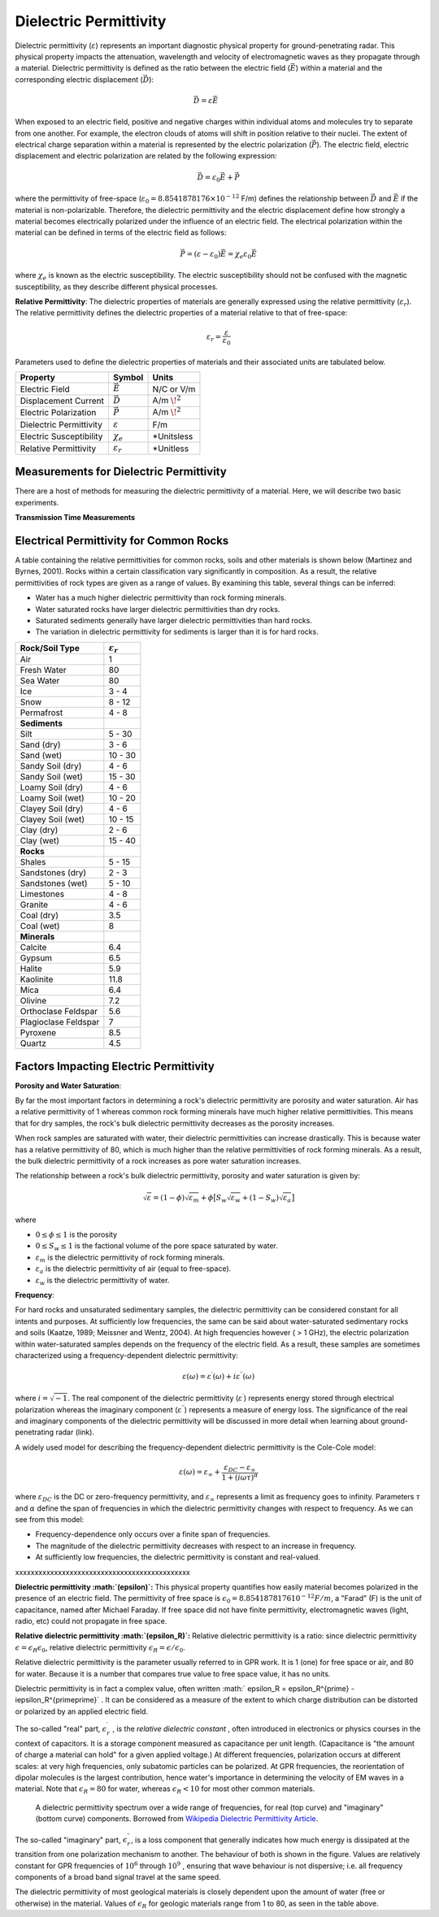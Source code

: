 .. _physical_properties_dielectric_permittivity:

Dielectric Permittivity
***********************

Dielectric permittivity (:math:`\varepsilon`) represents an important diagnostic physical property for ground-penetrating radar.
This physical property impacts the attenuation, wavelength and velocity of electromagnetic waves as they propagate through a material.
Dielectric permittivity is defined as the ratio between the electric field (:math:`\vec E`) within a material and the corresponding electric displacement (:math:`\vec D`):


.. figure:: ./images/electric_polarization_physics_diagram.png
	:align: right
	:scale: 40%

.. math::
	\vec D = \varepsilon \vec E

When exposed to an electric field, positive and negative charges within individual atoms and molecules try to separate from one another.
For example, the electron clouds of atoms will shift in position relative to their nuclei.
The extent of electrical charge separation within a material is represented by the electric polarization (:math:`\vec P`).
The electric field, electric displacement and electric polarization are related by the following expression:

.. math::
	\vec D = \varepsilon_0 \vec E + \vec P
	

where the permittivity of free-space (:math:`\varepsilon_0 = 8.8541878176 \times 10^{-12}` F/m) defines the relationship between :math:`\vec D` and :math:`\vec E` if the material is non-polarizable.
Therefore, the dielectric permittivity and the electric displacement define how strongly a material becomes electrically polarized under the influence of an electric field.
The electrical polarization within the material can be defined in terms of the electric field as follows:

.. math::
	\vec P = (\varepsilon - \varepsilon_0 ) \vec E = \chi_e \varepsilon_0 \vec E

where :math:`\chi_e` is known as the electric susceptibility.
The electric susceptibility should not be confused with the magnetic susceptibility, as they describe different physical processes.


**Relative Permittivity**: The dielectric properties of materials are generally expressed using the relative permittivity (:math:`\varepsilon_r`).
The relative permittivity defines the dielectric properties of a material relative to that of free-space:

.. math::
	\varepsilon_r = \frac{\varepsilon}{\varepsilon_0}
	

Parameters used to define the dielectric properties of materials and their associated units are tabulated below.



+-------------------------+-----------------------------------+------------------+
| **Property**            | **Symbol**                        | **Units**        |
+=========================+===================================+==================+
| Electric Field          | :math:`\vec E`                    | N/C or V/m       |
+-------------------------+-----------------------------------+------------------+
| Displacement Current    | :math:`\vec D`                    | A/m :math:`\!^2` |
+-------------------------+-----------------------------------+------------------+
| Electric Polarization   | :math:`\vec P`                    | A/m :math:`\!^2` |
+-------------------------+-----------------------------------+------------------+
| Dielectric Permittivity | :math:`\varepsilon`               | F/m              |
+-------------------------+-----------------------------------+------------------+
| Electric Susceptibility | :math:`\chi_e`                    | *Unitsless       |
+-------------------------+-----------------------------------+------------------+
| Relative Permittivity   | :math:`\varepsilon_r`             | *Unitless        |
+-------------------------+-----------------------------------+------------------+




Measurements for Dielectric Permittivity
========================================

There are a host of methods for measuring the dielectric permittivity of a material.
Here, we will describe two basic experiments.

**Transmission Time Measurements**







Electrical Permittivity for Common Rocks
========================================

A table containing the relative permittivities for common rocks, soils and other materials is shown below (Martinez and Byrnes, 2001).
Rocks within a certain classification vary significantly in composition.
As a result, the relative permittivities of rock types are given as a range of values.
By examining this table, several things can be inferred:

- Water has a much higher dielectric permittivity than rock forming minerals.
- Water saturated rocks have larger dielectric permittivities than dry rocks.
- Saturated sediments generally have larger dielectric permittivities than hard rocks.
- The variation in dielectric permittivity for sediments is larger than it is for hard rocks.



+-----------------------------+------------------------+
| **Rock/Soil Type**          |:math:`\varepsilon_r\;` |
+=============================+========================+
| Air                         | 1                      |
+-----------------------------+------------------------+
| Fresh Water                 | 80                     |
+-----------------------------+------------------------+
| Sea Water                   | 80                     |
+-----------------------------+------------------------+
| Ice                         | 3 - 4                  |
+-----------------------------+------------------------+
| Snow                        | 8 - 12                 |
+-----------------------------+------------------------+
| Permafrost                  | 4 - 8                  |
+-----------------------------+------------------------+
| **Sediments**               |                        |
+-----------------------------+------------------------+
| Silt                        | 5 - 30                 |
+-----------------------------+------------------------+
| Sand (dry)                  | 3 - 6                  |
+-----------------------------+------------------------+
| Sand (wet)                  | 10 - 30                |
+-----------------------------+------------------------+
| Sandy Soil (dry)            | 4 - 6                  |
+-----------------------------+------------------------+
| Sandy Soil (wet)            | 15 - 30                |
+-----------------------------+------------------------+
| Loamy Soil (dry)            | 4 - 6                  |
+-----------------------------+------------------------+
| Loamy Soil (wet)            | 10 - 20                |
+-----------------------------+------------------------+
| Clayey Soil (dry)           | 4 - 6                  |
+-----------------------------+------------------------+
| Clayey Soil (wet)           | 10 - 15                |
+-----------------------------+------------------------+
| Clay (dry)                  | 2 - 6                  |
+-----------------------------+------------------------+
| Clay (wet)                  | 15 - 40                |
+-----------------------------+------------------------+
| **Rocks**                   |                        |
+-----------------------------+------------------------+
| Shales                      | 5 - 15                 |
+-----------------------------+------------------------+
| Sandstones (dry)            | 2 - 3                  |
+-----------------------------+------------------------+
| Sandstones (wet)            | 5 - 10                 |
+-----------------------------+------------------------+
| Limestones                  | 4 - 8                  |
+-----------------------------+------------------------+
| Granite                     | 4 - 6                  |
+-----------------------------+------------------------+
| Coal (dry)                  | 3.5                    |
+-----------------------------+------------------------+
| Coal (wet)                  | 8                      |
+-----------------------------+------------------------+
| **Minerals**                |                        |
+-----------------------------+------------------------+
| Calcite                     | 6.4                    |
+-----------------------------+------------------------+
| Gypsum                      | 6.5                    |
+-----------------------------+------------------------+
| Halite                      | 5.9                    |
+-----------------------------+------------------------+
| Kaolinite                   | 11.8                   |
+-----------------------------+------------------------+
| Mica                        | 6.4                    |
+-----------------------------+------------------------+
| Olivine                     | 7.2                    |
+-----------------------------+------------------------+
| Orthoclase Feldspar         | 5.6                    |
+-----------------------------+------------------------+
| Plagioclase Feldspar        | 7                      |
+-----------------------------+------------------------+
| Pyroxene                    | 8.5                    |
+-----------------------------+------------------------+
| Quartz                      | 4.5                    |
+-----------------------------+------------------------+






Factors Impacting Electric Permittivity
=======================================



**Porosity and Water Saturation**:

By far the most important factors in determining a rock's dielectric permittivity are porosity and water saturation.
Air has a relative permittivity of 1 whereas common rock forming minerals have much higher relative permittivities.
This means that for dry samples, the rock's bulk dielectric permittivity decreases as the porosity increases.

When rock samples are saturated with water, their dielectric permittivities can increase drastically.
This is because water has a relative permittivity of 80, which is much higher than the relative permittivities of rock forming minerals.
As a result, the bulk dielectric permittivity of a rock increases as pore water saturation increases.

The relationship between a rock's bulk dielectric permittivity, porosity and water saturation is given by:

.. math::
	\sqrt{\varepsilon} = (1 - \phi ) \sqrt{\varepsilon_m} + \phi \big [ S_w \sqrt{\varepsilon_w} + (1-S_w) \sqrt{\varepsilon_a} \big ]

where

- :math:`0 \leq \phi \leq 1` is the porosity
- :math:`0 \leq S_w \leq 1` is the factional volume of the pore space saturated by water.
- :math:`\varepsilon_m` is the dielectric permittivity of rock forming minerals.
- :math:`\varepsilon_a` is the dielectric permittivity of air (equal to free-space).
- :math:`\varepsilon_w` is the dielectric permittivity of water.


**Frequency**: 

For hard rocks and unsaturated sedimentary samples, the dielectric permittivity can be considered constant for all intents and purposes.
At sufficiently low frequencies, the same can be said about water-saturated sedimentary rocks and soils (Kaatze, 1989; Meissner and Wentz, 2004).
At high frequencies however ( > 1 GHz), the electric polarization within water-saturated samples depends on the frequency of the electric field.
As a result, these samples are sometimes characterized using a frequency-dependent dielectric permittivity:

.. math::
	\varepsilon (\omega) = \varepsilon^\prime (\omega) + i \varepsilon^{\prime\prime} (\omega)

where :math:`i = \sqrt{-1}`.
The real component of the dielectric permittivity (:math:`\varepsilon^\prime`) represents energy stored through electrical polarization whereas the imaginary component (:math:`\varepsilon^{\prime\prime}`) represents a measure of energy loss.
The significance of the real and imaginary components of the dielectric permittivity will be discussed in more detail when learning about ground-penetrating radar (link).

.. figure:: ./images/cole_cole_permittivity.png
	:align: right
	:scale: 40%

A widely used model for describing the frequency-dependent dielectric permittivity is the Cole-Cole model:

.. math::
	\varepsilon (\omega) = \varepsilon_\infty + \frac{\varepsilon_{DC} - \varepsilon_\infty}{1 + (i\omega \tau)^\alpha}


where :math:`\varepsilon_{DC}` is the DC or zero-frequency permittivity, and :math:`\varepsilon_\infty` represents a limit as frequency goes to infinity.
Parameters :math:`\tau` and :math:`\alpha` define the span of frequencies in which the dielectric permittivity changes with respect to frequency.
As we can see from this model:

- Frequency-dependence only occurs over a finite span of frequencies.
- The magnitude of the dielectric permittivity decreases with respect to an increase in frequency.
- At sufficiently low frequencies, the dielectric permittivity is constant and real-valued.









xxxxxxxxxxxxxxxxxxxxxxxxxxxxxxxxxxxxxxxxxxxxx

**Dielectric permittivity  :math:`(\epsilon)`:** This physical property
quantifies how easily material becomes polarized in the presence of an
electric field. The permittivity of free space is :math:`\epsilon_0 =
8.8541878176 10^{-12} F/m`, a "Farad" (F) is the unit of capacitance,
named after Michael Faraday. If free space did not have finite permittivity,
electromagnetic waves (light, radio, etc) could not propagate in free space.

**Relative dielectric permittivity :math:`(\epsilon_R)`:** Relative dielectric
permittivity is a ratio: since dielectric permittivity :math:`\epsilon =
\epsilon_R \epsilon_0`, relative dielectric permittivity :math:`\epsilon_R
= \epsilon / \epsilon_0`.

 
Relative dielectric permittivity is the parameter usually referred to in GPR
work. It is 1 (one) for free space or air, and 80 for water. Because it is a
number that compares true value to free space value, it has no units.

Dielectric permittivity is in fact a complex value, often written :math:`
\epsilon_R = \epsilon_R^{\prime} - i\epsilon_R^{\prime\prime}` . It can
be considered as a measure of the extent to which charge distribution can be
distorted or polarized by an applied electric field.


The so-called "real" part, :math:`\epsilon_r^{\prime}` , is the *relative
dielectric constant* , often introduced in electronics or physics
courses in the context of capacitors. It is a storage component measured as
capacitance per unit length. (Capacitance is "the amount of charge a material
can hold" for a given applied voltage.) At different frequencies, polarization
occurs at different scales: at very high frequencies, only subatomic particles
can be polarized. At GPR frequencies, the reorientation of dipolar molecules
is the largest contribution, hence water's importance in determining the
velocity of EM waves in a material. Note that :math:`\epsilon_R = 80` for
water, whereas :math:`\epsilon_R < 10` for most other common materials.

 .. figure:: ./images/images_duplicates/dielectric_responses.jpg
	:align: center
	:scale: 100 %

	A dielectric permittivity spectrum over a wide range of frequencies, for real (top curve) and "imaginary" (bottom curve) components. Borrowed from `Wikipedia Dielectric Permittivity Article`_.

The so-called "imaginary" part, :math:`\epsilon_r^{\prime\prime}`,  is a loss
component that generally indicates how much energy is dissipated at the
transition from one polarization mechanism to another. The behaviour of both
is shown in the figure. Values are relatively constant for GPR frequencies of
:math:`10^6` through :math:`10^9` , ensuring that wave behaviour is not
dispersive; i.e. all frequency components of a broad band signal travel at the
same speed.

The dielectric permittivity of most geological materials is closely dependent
upon the amount of water (free or otherwise) in the material. Values of
:math:`\epsilon_R` for geologic materials range from 1 to 80, as seen in the
table above.

.. _Wikipedia Dielectric Permittivity Article: https://en.wikipedia.org/wiki/Permittivity
